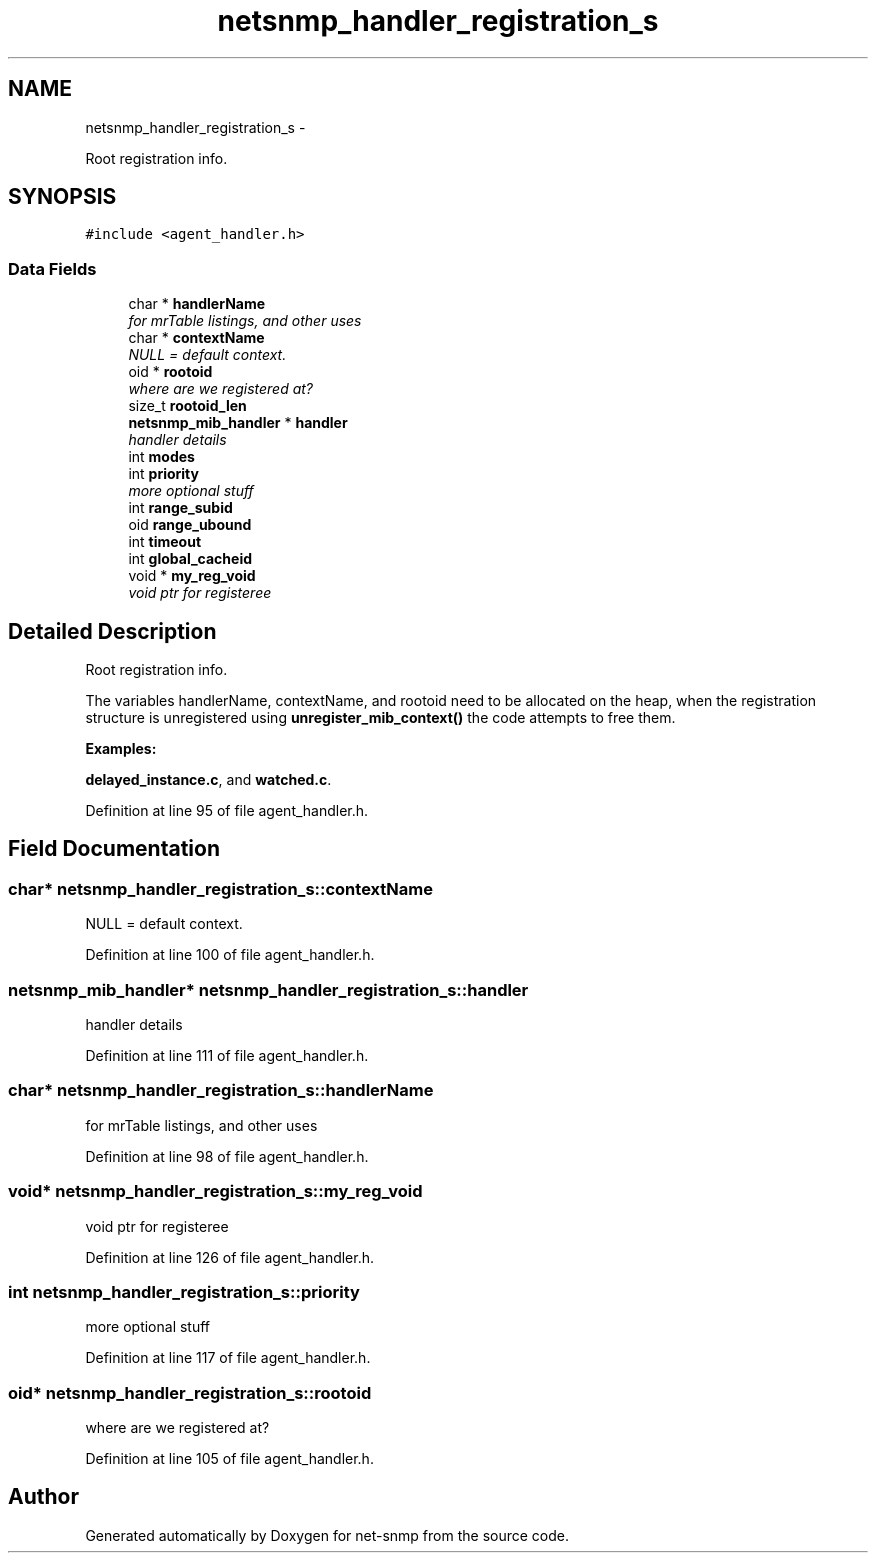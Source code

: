 .TH "netsnmp_handler_registration_s" 3 "6 Jan 2010" "Version 5.4.3.pre1" "net-snmp" \" -*- nroff -*-
.ad l
.nh
.SH NAME
netsnmp_handler_registration_s \- 
.PP
Root registration info.  

.SH SYNOPSIS
.br
.PP
.PP
\fC#include <agent_handler.h>\fP
.SS "Data Fields"

.in +1c
.ti -1c
.RI "char * \fBhandlerName\fP"
.br
.RI "\fIfor mrTable listings, and other uses \fP"
.ti -1c
.RI "char * \fBcontextName\fP"
.br
.RI "\fINULL = default context. \fP"
.ti -1c
.RI "oid * \fBrootoid\fP"
.br
.RI "\fIwhere are we registered at? \fP"
.ti -1c
.RI "size_t \fBrootoid_len\fP"
.br
.ti -1c
.RI "\fBnetsnmp_mib_handler\fP * \fBhandler\fP"
.br
.RI "\fIhandler details \fP"
.ti -1c
.RI "int \fBmodes\fP"
.br
.ti -1c
.RI "int \fBpriority\fP"
.br
.RI "\fImore optional stuff \fP"
.ti -1c
.RI "int \fBrange_subid\fP"
.br
.ti -1c
.RI "oid \fBrange_ubound\fP"
.br
.ti -1c
.RI "int \fBtimeout\fP"
.br
.ti -1c
.RI "int \fBglobal_cacheid\fP"
.br
.ti -1c
.RI "void * \fBmy_reg_void\fP"
.br
.RI "\fIvoid ptr for registeree \fP"
.in -1c
.SH "Detailed Description"
.PP 
Root registration info. 

The variables handlerName, contextName, and rootoid need to be allocated on the heap, when the registration structure is unregistered using \fBunregister_mib_context()\fP the code attempts to free them. 
.PP
\fBExamples: \fP
.in +1c
.PP
\fBdelayed_instance.c\fP, and \fBwatched.c\fP.
.PP
Definition at line 95 of file agent_handler.h.
.SH "Field Documentation"
.PP 
.SS "char* \fBnetsnmp_handler_registration_s::contextName\fP"
.PP
NULL = default context. 
.PP
Definition at line 100 of file agent_handler.h.
.SS "\fBnetsnmp_mib_handler\fP* \fBnetsnmp_handler_registration_s::handler\fP"
.PP
handler details 
.PP
Definition at line 111 of file agent_handler.h.
.SS "char* \fBnetsnmp_handler_registration_s::handlerName\fP"
.PP
for mrTable listings, and other uses 
.PP
Definition at line 98 of file agent_handler.h.
.SS "void* \fBnetsnmp_handler_registration_s::my_reg_void\fP"
.PP
void ptr for registeree 
.PP
Definition at line 126 of file agent_handler.h.
.SS "int \fBnetsnmp_handler_registration_s::priority\fP"
.PP
more optional stuff 
.PP
Definition at line 117 of file agent_handler.h.
.SS "oid* \fBnetsnmp_handler_registration_s::rootoid\fP"
.PP
where are we registered at? 
.PP
Definition at line 105 of file agent_handler.h.

.SH "Author"
.PP 
Generated automatically by Doxygen for net-snmp from the source code.
